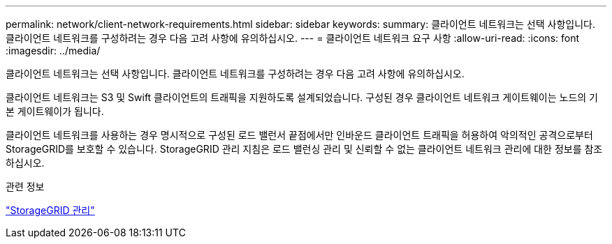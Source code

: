 ---
permalink: network/client-network-requirements.html 
sidebar: sidebar 
keywords:  
summary: 클라이언트 네트워크는 선택 사항입니다. 클라이언트 네트워크를 구성하려는 경우 다음 고려 사항에 유의하십시오. 
---
= 클라이언트 네트워크 요구 사항
:allow-uri-read: 
:icons: font
:imagesdir: ../media/


[role="lead"]
클라이언트 네트워크는 선택 사항입니다. 클라이언트 네트워크를 구성하려는 경우 다음 고려 사항에 유의하십시오.

클라이언트 네트워크는 S3 및 Swift 클라이언트의 트래픽을 지원하도록 설계되었습니다. 구성된 경우 클라이언트 네트워크 게이트웨이는 노드의 기본 게이트웨이가 됩니다.

클라이언트 네트워크를 사용하는 경우 명시적으로 구성된 로드 밸런서 끝점에서만 인바운드 클라이언트 트래픽을 허용하여 악의적인 공격으로부터 StorageGRID를 보호할 수 있습니다. StorageGRID 관리 지침은 로드 밸런싱 관리 및 신뢰할 수 없는 클라이언트 네트워크 관리에 대한 정보를 참조하십시오.

.관련 정보
link:../admin/index.html["StorageGRID 관리"]
